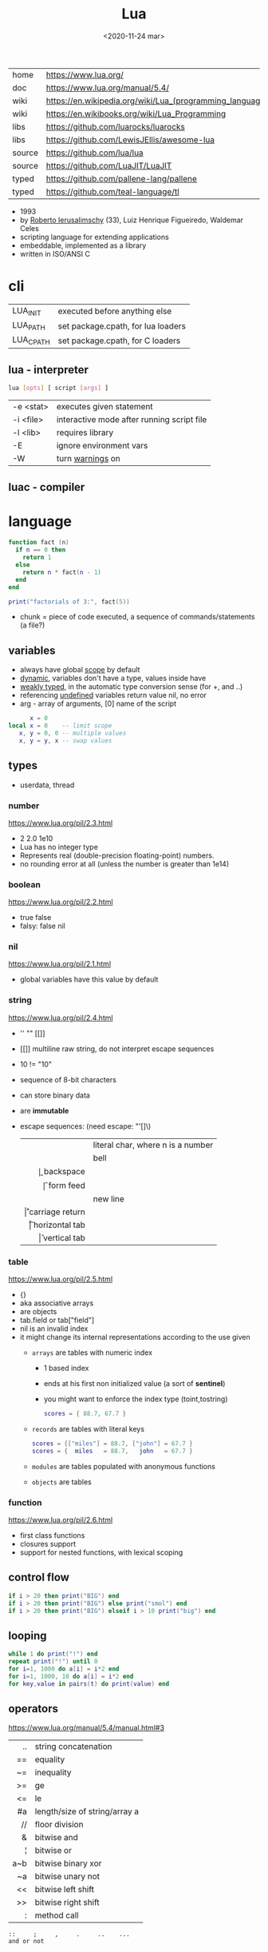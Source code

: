 #+TITLE: Lua
#+DATE: <2020-11-24 mar>

#+ATTR_ORG: :width 200
[[https://upload.wikimedia.org/wikipedia/commons/thumb/c/cf/Lua-Logo.svg/240px-Lua-Logo.svg.png]]

|--------+----------------------------------------------------------|
| home   | https://www.lua.org/                                     |
| doc    | https://www.lua.org/manual/5.4/                          |
| wiki   | https://en.wikipedia.org/wiki/Lua_(programming_language) |
| wiki   | https://en.wikibooks.org/wiki/Lua_Programming            |
| libs   | https://github.com/luarocks/luarocks                     |
| libs   | https://github.com/LewisJEllis/awesome-lua               |
| source | https://github.com/lua/lua                               |
| source | https://github.com/LuaJIT/LuaJIT                         |
| typed  | https://github.com/pallene-lang/pallene                  |
| typed  | https://github.com/teal-language/tl                      |
|--------+----------------------------------------------------------|

- 1993
- by [[https://en.wikipedia.org/wiki/Roberto_Ierusalimschy][Roberto Ierusalimschy]] (33), Luiz Henrique Figueiredo, Waldemar Celes
- scripting language for extending applications
- embeddable, implemented as a library
- written in ISO/ANSI C

* cli
|-----------+------------------------------------|
| LUA_INIT  | executed before anything else      |
| LUA_PATH  | set package.cpath, for lua loaders |
| LUA_CPATH | set package.cpath, for C loaders   |
|-----------+------------------------------------|
** lua  - interpreter
#+begin_src sh
  lua [opts] [ script [args] ]
#+end_src
|-----------+--------------------------------------------|
| -e <stat> | executes given statement                   |
| -i <file> | interactive mode after running script file |
| -l <lib>  | requires library                           |
| -E        | ignore environment vars                    |
| -W        | turn _warnings_ on                         |
|-----------+--------------------------------------------|
** luac - compiler
* language

#+begin_src lua
  function fact (n)
    if n == 0 then
      return 1
    else
      return n * fact(n - 1)
    end
  end

  print("factorials of 3:", fact(5))
#+end_src

- chunk = piece of code executed, a sequence of commands/statements (a file?)

** variables

- always have global _scope_ by default
- _dynamic_, variables don't have a type, values inside have
- _weakly typed_, in the automatic type conversion sense (for +, and ..)
- referencing _undefined_ variables return value nil, no error
- arg - array of arguments, [0] name of the script

#+begin_src lua
        x = 0
  local x = 0    -- limit scope
     x, y = 0, 0 -- multiple values
     x, y = y, x -- swap values
#+end_src

** types
- userdata, thread
***   number

https://www.lua.org/pil/2.3.html
- 2 2.0 1e10
- Lua has no integer type
- Represents real (double-precision floating-point) numbers.
- no rounding error at all (unless the number is greater than 1e14)

***  boolean

https://www.lua.org/pil/2.2.html
- true false
- falsy: false nil

***      nil

https://www.lua.org/pil/2.1.html
- global variables have this value by default

***   string

https://www.lua.org/pil/2.4.html
- '' "" [[]]
- [[]] multiline raw string, do not interpret escape sequences
- 10 != "10"
- sequence of 8-bit characters
- can store binary data
- are *immutable*
- escape sequences: (need escape: "'[]\)
  |------+-----------------------------------|
  |  <r> |                                   |
  | \nnn | literal char, where n is a number |
  |   \a | bell                              |
  |   \b | backspace                         |
  |   \f | form feed                         |
  |   \n | new line                          |
  |   \r | carriage return                   |
  |   \t | horizontal tab                    |
  |   \v | vertical tab                      |
  |------+-----------------------------------|

***    table

https://www.lua.org/pil/2.5.html
- {}
- aka associative arrays
- are objects
- tab.field or tab["field"]
- nil is an invalid index
- it might change its internal representations according to the use given
  - =arrays= are tables with numeric index
    - 1 based index
    - ends at his first non initialized value (a sort of *sentinel*)
    - you might want to enforce the index type (toint,tostring)
    #+begin_src lua
      scores = { 88.7, 67.7 }
    #+end_src
  - =records= are tables with literal keys
    #+begin_src lua
      scores = {["miles"] = 88.7, ["john"] = 67.7 }
      scores = {  miles   = 88.7,   john   = 67.7 }
    #+end_src
  - =modules= are tables populated with anonymous functions
  - =objects= are tables

*** function

https://www.lua.org/pil/2.6.html
- first class functions
- closures support
- support for nested functions, with lexical scoping

** control flow

#+begin_src lua
if i > 20 then print("BIG") end
if i > 20 then print("BIG") else print("smol") end
if i > 20 then print("BIG") elseif i > 10 print("big") end
#+end_src

** looping

#+begin_src lua
while 1 do print("!") end
repeat print("!") until 0
for i=1, 1000 do a[i] = i*2 end
for i=1, 1000, 10 do a[i] = i*2 end
for key,value in pairs(t) do print(value) end
#+end_src

** operators

https://www.lua.org/manual/5.4/manual.html#3
|-----+-------------------------------|
| <r> |                               |
|  .. | string concatenation          |
|  == | equality                      |
|  ~= | inequality                    |
|  >= | ge                            |
|  <= | le                            |
|  #a | length/size of string/array a |
|  // | floor division                |
|   & | bitwise and                   |
|   ¦ | bitwise or                    |
| a~b | bitwise binary xor            |
|  ~a | bitwise unary not             |
|  << | bitwise left shift            |
|  >> | bitwise right shift           |
|   : | method call                   |
|-----+-------------------------------|
#+begin_src
 ::     ;     ,     .     ..    ...
 and or not
#+end_src

** stdlib functions

source https://github.com/lua-stdlib/lua-stdlib
doc https://lua-stdlib.github.io/lua-stdlib/
https://www.lua.org/manual/5.4/

*** base
assert
collectgarbage
dofile
error
getmetatable
pairs - returns key-value pairs, without order
ipairs - returns index-value pairs, in order
load
loadfile
next
pcall - returns "ok, err", an exception protected call to fn
print
rawequal
rawget
rawlen
rawset
require
select
setmetatable
tonumber
tostring
type
warn
xpcall
*** coroutine
https://www.lua.org/manual/5.4/manual.html#6.2
*** debug
https://www.lua.org/manual/5.4/manual.html#6.10
*** io
https://www.lua.org/manual/5.4/manual.html#6.8
io.read(FMT) - returns read value
- FMT
  - all a *a  - all input
  - *n        - a number
  - *l        - an entire line, same as () no argument
  - 4         - reads 4 characters
  - 4,6       - reads 4 and 6 characters, returns mval
  - *n,*n     - reads two numbers
io.open("file.csv", "r")
- :close()
- :read("*a")
- :read("a")
- :read("all")
*** os
|------------+-------------------+---|
|        <r> |        <c>        |   |
|     .clock |                   |   |
|      .date |   [fmt[,time]]    |   |
|  .difftime |      t2 , t1      |   |
|   .execute |     [command]     |   |
|      .exit |  [code[,close]]   |   |
|    .getenv |      varname      |   |
|    .remove |     filename      |   |
|    .rename | oldname , newname |   |
| .setlocale | locale[,category] |   |
|      .time |      [table]      |   |
|   .tmpname |                   |   |
|------------+-------------------+---|
*** package
https://www.lua.org/manual/5.4/manual.html#6.3
*** math

https://www.lua.org/manual/5.4/manual.html#6.7
.pi
.sqrt(n)
.abs(n)
.cos(n)
.sin(n)
.tan(n)
.atan(n)
.floor(n)
.ceil(n)
.randomseed(seed) - eg: seed = os.time()
.random() - between 0 and 1
.random(a,b) - between a and b

*** table
https://www.lua.org/manual/5.4/manual.html#6.6
*** string
#+begin_src
   init = where to start searching, can be negative
pattern = regex
#+end_src
|-----------+---------------------+----------------------------------------------------|
|       <r> |         <c>         |                                                    |
|    [[https://www.lua.org/manual/5.4/manual.html#6.4][string]] |      arguments      | returns                                            |
|-----------+---------------------+----------------------------------------------------|
|      .len |          s          | number, "" returns 0                               |
|    .lower |          s          | string, depends on locale                          |
|    .upper |          s          | string, depends on locale                          |
|  .reverse |          s          |                                                    |
|      .sub |     s, i, [,j]      | substring, from =i= to =j=, both can be negative   |
|-----------+---------------------+----------------------------------------------------|
|    .match | s, pattern, [,init] | captures in =s= of =pattern=                       |
|   .gmatch | s, pattern, [,init] | iterator fn, of each capture of =pattern= in =s=   |
|     .find | s, pattern, [,init] | idx where =pattern= starts and ends in =s= or nil  |
|           | s, pat, init, plain | " =plain= turns off pattern matching               |
|-----------+---------------------+----------------------------------------------------|
|     .gsub |  s, pattern, repl   | string, with =pattern= replaced with =repl= in =s= |
|           | s, pattern, repl, n | " =n= limits it to nth ammount of replacements     |
|           |    repl = string    | where "%n" is the nth match, %0 is the whole match |
|           |    repl = table     | queried on every match, 1st capture as key         |
|           |   repl = function   | called on every match, captures as arguments       |
|-----------+---------------------+----------------------------------------------------|
|     .byte |   s, [[,i] [,j]]    | numeric codes for =s=, from =i= to =j=             |
|     .char |      [int...]       | string, from given numeric code arguments          |
|-----------+---------------------+----------------------------------------------------|
| .packsize |         fmt         | length of string packed with =fmt=                 |
|     .pack |  fmt, v1, v2, ...   | binary serialized string, containing Vn.. by =fmt= |
|   .unpack |    fmt, s [,pos]    | values packed in string =s= according to =fmt=     |
|           |                     | and index of unread bytes in =s=                   |
|-----------+---------------------+----------------------------------------------------|
|     .dump |                     |                                                    |
|   .format |                     |                                                    |
|      .rep |                     |                                                    |
|-----------+---------------------+----------------------------------------------------|
*** utf8
https://www.lua.org/manual/5.4/manual.html#6.5
** metamethods
https://www.lua.org/manual/5.4/manual.html#2.4
https://gist.github.com/oatmealine/655c9e64599d0f0dd47687c1186de99f
|-------------+-----|
|     <c>     |     |
|-------------+-----|
|   __call    |     |
|-------------+-----|
| __metatable |     |
| __tostring  |     |
|   __name    |     |
|   __pairs   | 5.2 |
|  __ipairs   | 5.2 |
|-------------+-----|
|   __index   |     |
| __newindex  |     |
|-------------+-----|
|   __close   | 5.4 |
|    __gc     |     |
|   __mode    |     |
|-------------+-----|
*** operators
|----------+----+-----|
| __concat | .. |     |
| __len    | #  | 5.1 |
| __eq     | == |     |
| __lt     | <  |     |
| __le     | <= |     |
|----------+----+-----|
*** math    operators
|--------+----+-----|
| __add  | +  |     |
| __sub  | -  |     |
| __mul  | *  |     |
| __div  | /  |     |
| __unm  | -  |     |
| __mod  | %  | 5.1 |
| __pow  | ^  | 5.1 |
| __idiv | // | 5.3 |
|--------+----+-----|
*** bitwise operators
|--------+----+-----|
| __bor  | &  | 5.3 |
| __band | ¦  | 5.3 |
| __bnot | ~  | 5.3 |
| __bxor | ~  | 5.3 |
| __shl  | << | 5.3 |
| __shr  | >> | 5.3 |
|--------+----+-----|
** changelog

https://www.lua.org/versions.html

#+CAPTION: lines of code per Lua version
#+ATTR_ORG: :width 500
[[./loc.png]]

|----+-----+-------------------------------------------|
| 20 | 5.4 | const and to-be-closed vars               |
| 15 | 5.3 | integers, bitwise ops, utf8, repl exp, // |
| 11 | 5.2 |                                           |
| 06 | 5.1 |                                           |
| 03 | 5.0 |                                           |
|----+-----+-------------------------------------------|
** coroutines
- covers most uses of full continuations
- equivalent to
  - cooperative multithreading
  - one-shot continuations (call/1cc)
* codebases

- https://github.com/lunarmodules/luasocket
- https://github.com/vincasmiliunas/lua-basic-oauth2
  - https://developers.google.com/youtube/v3/live/docs/liveBroadcasts/list
  - https://developers.google.com/youtube/v3/live/registering_an_application

* used in

[[https://en.wikipedia.org/wiki/List_of_applications_using_Lua][List of Apps]] [[https://en.wikipedia.org/wiki/Category:Lua_(programming_language)-scripted_video_games][List of Games]]

- redbean http server https://redbean.dev/
- obs https://docs.obsproject.com/scripting
  - example: https://github.com/insin/obs-bounce/
- nodemcu https://github.com/nodemcu/nodemcu-firmware
- neovim
- nmap (nse)
- wireshark
- snort
- redis
- nginx https://fly.io/docs/app-guides/openresty-nginx-plus-lua/
- awm (awesome window manager config)
- pico-8
- love2d
  - arcade shooter https://github.com/a327ex/SNKRX
  - game devlog https://github.com/a327ex/blog
- mpv
  - https://mpv.io/manual/master/#lua-scripting
    https://mpv.io/manual/master/#list-of-input-commands
  - https://github.com/davidde/mpv-autosub
  - https://github.com/CounterPillow/mpv-quack
- in LucasArts's Grim Fandango
- puredata https://agraef.github.io/pd-lua/

* transpiles to Lua
|------------+------|
| [[https://moonscript.org/][moonscript]] |      |
| [[https://fennel-lang.org/][fennel]]     | lisp |
| [[https://urn-lang.com/][urn]]        | lisp |
| [[https://amulet.works/][amulet]]     | ml   |
|------------+------|
